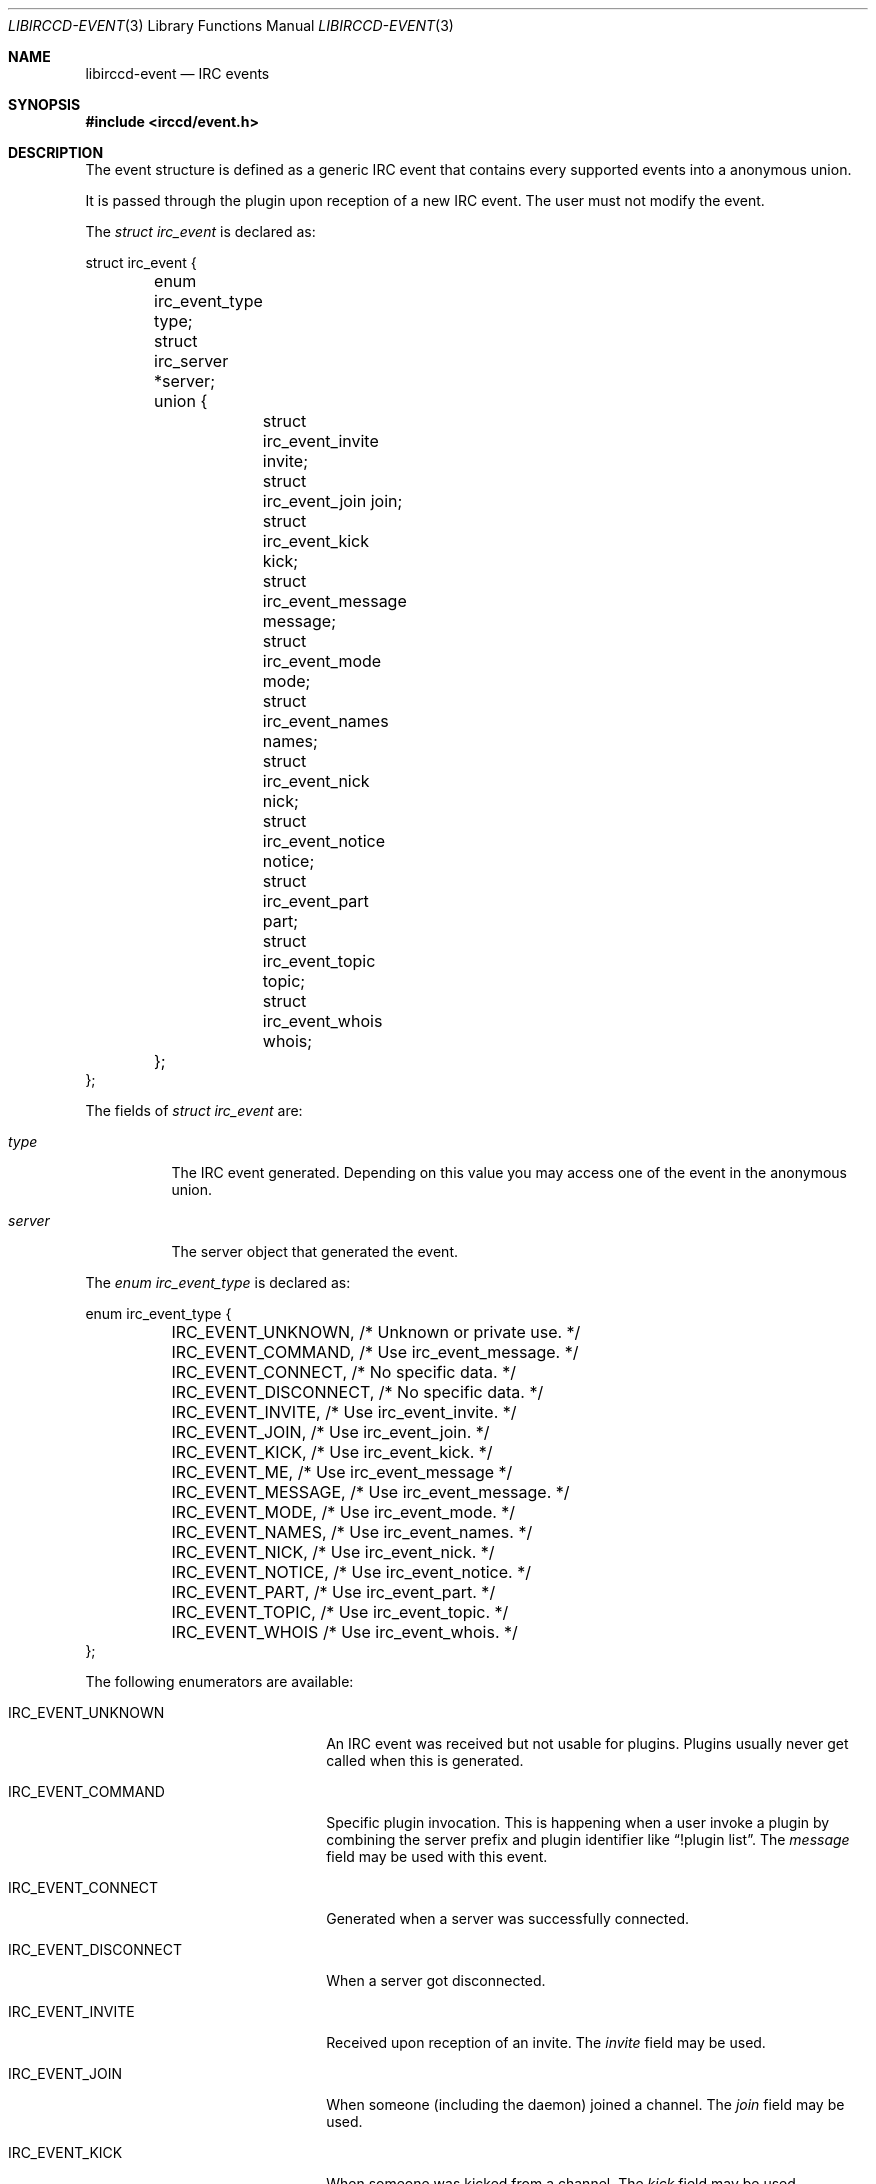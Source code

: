 .\"
.\" Copyright (c) 2013-2025 David Demelier <markand@malikania.fr>
.\"
.\" Permission to use, copy, modify, and/or distribute this software for any
.\" purpose with or without fee is hereby granted, provided that the above
.\" copyright notice and this permission notice appear in all copies.
.\"
.\" THE SOFTWARE IS PROVIDED "AS IS" AND THE AUTHOR DISCLAIMS ALL WARRANTIES
.\" WITH REGARD TO THIS SOFTWARE INCLUDING ALL IMPLIED WARRANTIES OF
.\" MERCHANTABILITY AND FITNESS. IN NO EVENT SHALL THE AUTHOR BE LIABLE FOR
.\" ANY SPECIAL, DIRECT, INDIRECT, OR CONSEQUENTIAL DAMAGES OR ANY DAMAGES
.\" WHATSOEVER RESULTING FROM LOSS OF USE, DATA OR PROFITS, WHETHER IN AN
.\" ACTION OF CONTRACT, NEGLIGENCE OR OTHER TORTIOUS ACTION, ARISING OUT OF
.\" OR IN CONNECTION WITH THE USE OR PERFORMANCE OF THIS SOFTWARE.
.\"
.Dd @IRCCD_MAN_DATE@
.Dt LIBIRCCD-EVENT 3
.Os
.\" NAME
.Sh NAME
.Nm libirccd-event
.Nd IRC events
.\" SYNOPSIS
.Sh SYNOPSIS
.In irccd/event.h
.\" DESCRIPTION
.Sh DESCRIPTION
The event structure is defined as a generic IRC event that contains every
supported events into a anonymous union.
.Pp
It is passed through the plugin upon reception of a new IRC event. The user must
not modify the event.
.Pp
The
.Vt "struct irc_event"
is declared as:
.Bd -literal
struct irc_event {
	enum irc_event_type type;
	struct irc_server *server;
	union {
		struct irc_event_invite invite;
		struct irc_event_join join;
		struct irc_event_kick kick;
		struct irc_event_message message;
		struct irc_event_mode mode;
		struct irc_event_names names;
		struct irc_event_nick nick;
		struct irc_event_notice notice;
		struct irc_event_part part;
		struct irc_event_topic topic;
		struct irc_event_whois whois;
	};
};
.Ed
.Pp
The fields of
.Vt "struct irc_event"
are:
.Bl -tag -width server
.It Va type
The IRC event generated. Depending on this value you may access one of the event
in the anonymous union.
.It Va server
The server object that generated the event.
.El
.Pp
The
.Vt "enum irc_event_type"
is declared as:
.Bd -literal
enum irc_event_type {
	IRC_EVENT_UNKNOWN,      /* Unknown or private use.      */
	IRC_EVENT_COMMAND,      /* Use irc_event_message.       */
	IRC_EVENT_CONNECT,      /* No specific data.            */
	IRC_EVENT_DISCONNECT,   /* No specific data.            */
	IRC_EVENT_INVITE,       /* Use irc_event_invite.        */
	IRC_EVENT_JOIN,         /* Use irc_event_join.          */
	IRC_EVENT_KICK,         /* Use irc_event_kick.          */
	IRC_EVENT_ME,           /* Use irc_event_message        */
	IRC_EVENT_MESSAGE,      /* Use irc_event_message.       */
	IRC_EVENT_MODE,         /* Use irc_event_mode.          */
	IRC_EVENT_NAMES,        /* Use irc_event_names.         */
	IRC_EVENT_NICK,         /* Use irc_event_nick.          */
	IRC_EVENT_NOTICE,       /* Use irc_event_notice.        */
	IRC_EVENT_PART,         /* Use irc_event_part.          */
	IRC_EVENT_TOPIC,        /* Use irc_event_topic.         */
	IRC_EVENT_WHOIS         /* Use irc_event_whois.         */
};
.Ed
.Pp
The following enumerators are available:
.Bl -tag -width IRC_EVENT_DISCONNECT
.It Dv IRC_EVENT_UNKNOWN
An IRC event was received but not usable for plugins. Plugins usually never get
called when this is generated.
.It Dv IRC_EVENT_COMMAND
Specific plugin invocation. This is happening when a user invoke a plugin by
combining the server prefix and plugin identifier like
.Dq !plugin list .
The
.Va message
field may be used with this event.
.It Dv IRC_EVENT_CONNECT
Generated when a server was successfully connected.
.It Dv IRC_EVENT_DISCONNECT
When a server got disconnected.
.It Dv IRC_EVENT_INVITE
Received upon reception of an invite. The
.Va invite
field may be used.
.It Dv IRC_EVENT_JOIN
When someone (including the daemon) joined a channel. The
.Va join
field may be used.
.It Dv IRC_EVENT_KICK
When someone was kicked from a channel. The
.Va kick
field may be used.
.It Dv IRC_EVENT_ME
Event about CTCP ACTION (also known as /me) received. The
.Va message
field may be used.
.It Dv IRC_EVENT_MESSAGE
Message event from a channel or a nickname. The
.Va message
field may be used.
.It Dv IRC_EVENT_MODE
When a channel mode or the daemon own modes were changed. The
.Va mode
field may be used.
.It Dv IRC_EVENT_NAMES
Upon reception of a channel name listing. The
.Va names
field may be used.
.It Dv IRC_EVENT_NICK
When someone (including the daemon) changed its nickname. The
.Va nick
field may be used.
.It Dv IRC_EVENT_NOTICE
Notice message received either from a channel or a direct nickname. The
.Va notice
field may be used.
.It Dv IRC_EVENT_PART
When someone (including the daemon) leaves a channel. The
.Va part
field may be used.
.It Dv IRC_EVENT_TOPIC
If a channel topic was changed. The
.Va topic
field may be used.
.It Dv IRC_EVENT_WHOIS
When a whois information about a user was received.  This event is usually never
generated from the server itself but mostly from client requests. The
.Va whois
field may be used.
.El
.Pp
Then, for each event that has arguments, the anonymous union contains one of the
following declared structures with their self explanatory commented fields:
.Bd -literal
struct irc_event_invite {
	char *origin;
	char *channel;
};
.Ed
.Bd -literal
struct irc_event_join {
	char *origin;
	char *channel;
};
.Ed
.Bd -literal
struct irc_event_kick {
	char *origin;
	char *channel;
	char *target;
	char *reason;
};
.Ed
.Bd -literal
struct irc_event_message {
	char *origin;
	char *channel;
	char *message;
};
.Ed
.Bd -literal
struct irc_event_mode {
	char *origin;
	char *channel;
	char *mode;
	char **args;
};
.Ed
.Bd -literal
struct irc_event_names {
	char *channel;
	char *names;    /* Space separated list of nicknames. */
};
.Ed
.Bd -literal
struct irc_event_nick {
	char *origin;
	char *nickname;
};
.Ed
.Bd -literal
struct irc_event_notice {
	char *origin;
	char *channel;
	char *notice;
};
.Ed
.Bd -literal
struct irc_event_part {
	char *origin;
	char *channel;
	char *reason;
};
.Ed
.Bd -literal
struct irc_event_topic {
	char *origin;
	char *channel;
	char *topic;
};
.Ed
.Bd -literal
struct irc_event_whois {
	char *nickname;
	char *username;
	char *realname;
	char *hostname;
	struct {
		char *name;     /* Channel name joined from this user. */
		int modes;      /* Bitmask of modes applied for the user. */
	} *channels;
	size_t channelsz;       /* The number of items in channels. */
};
.Ed
.Pp
The
.Va modes
field contains a bit mask of modes because
.Xr irccd 1
separates the prefixes from channel and nicknames from
.Dq @+#staff
to
.Dq #staff
but to offer the possibility to know which modes are applied, they are marked as
bitmask of indices and stored in the server information. See the
.Xr libirccd-server 3
manual page for more information about how to use it.
.\" SEE ALSO
.Sh SEE ALSO
.Xr libirccd 3
.\" AUTHORS
.Sh AUTHORS
The
.Nm irccd
daemon was written by
.An David Demelier Aq Mt markand@malikania.fr .
